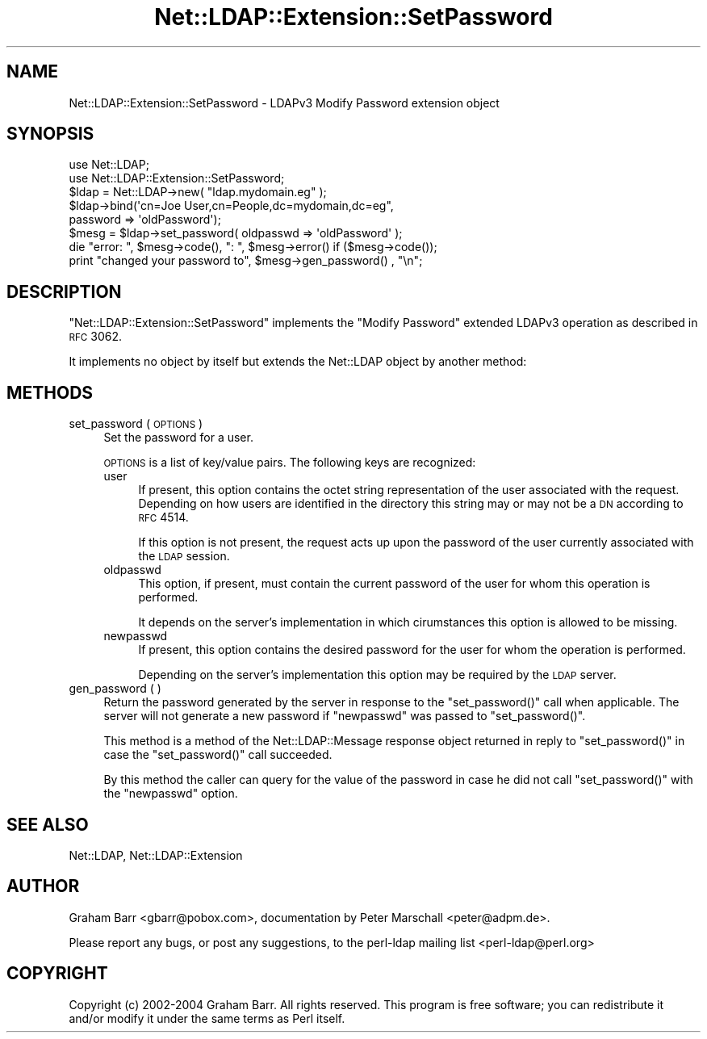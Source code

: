 .\" Automatically generated by Pod::Man 2.25 (Pod::Simple 3.20)
.\"
.\" Standard preamble:
.\" ========================================================================
.de Sp \" Vertical space (when we can't use .PP)
.if t .sp .5v
.if n .sp
..
.de Vb \" Begin verbatim text
.ft CW
.nf
.ne \\$1
..
.de Ve \" End verbatim text
.ft R
.fi
..
.\" Set up some character translations and predefined strings.  \*(-- will
.\" give an unbreakable dash, \*(PI will give pi, \*(L" will give a left
.\" double quote, and \*(R" will give a right double quote.  \*(C+ will
.\" give a nicer C++.  Capital omega is used to do unbreakable dashes and
.\" therefore won't be available.  \*(C` and \*(C' expand to `' in nroff,
.\" nothing in troff, for use with C<>.
.tr \(*W-
.ds C+ C\v'-.1v'\h'-1p'\s-2+\h'-1p'+\s0\v'.1v'\h'-1p'
.ie n \{\
.    ds -- \(*W-
.    ds PI pi
.    if (\n(.H=4u)&(1m=24u) .ds -- \(*W\h'-12u'\(*W\h'-12u'-\" diablo 10 pitch
.    if (\n(.H=4u)&(1m=20u) .ds -- \(*W\h'-12u'\(*W\h'-8u'-\"  diablo 12 pitch
.    ds L" ""
.    ds R" ""
.    ds C` ""
.    ds C' ""
'br\}
.el\{\
.    ds -- \|\(em\|
.    ds PI \(*p
.    ds L" ``
.    ds R" ''
'br\}
.\"
.\" Escape single quotes in literal strings from groff's Unicode transform.
.ie \n(.g .ds Aq \(aq
.el       .ds Aq '
.\"
.\" If the F register is turned on, we'll generate index entries on stderr for
.\" titles (.TH), headers (.SH), subsections (.SS), items (.Ip), and index
.\" entries marked with X<> in POD.  Of course, you'll have to process the
.\" output yourself in some meaningful fashion.
.ie \nF \{\
.    de IX
.    tm Index:\\$1\t\\n%\t"\\$2"
..
.    nr % 0
.    rr F
.\}
.el \{\
.    de IX
..
.\}
.\"
.\" Accent mark definitions (@(#)ms.acc 1.5 88/02/08 SMI; from UCB 4.2).
.\" Fear.  Run.  Save yourself.  No user-serviceable parts.
.    \" fudge factors for nroff and troff
.if n \{\
.    ds #H 0
.    ds #V .8m
.    ds #F .3m
.    ds #[ \f1
.    ds #] \fP
.\}
.if t \{\
.    ds #H ((1u-(\\\\n(.fu%2u))*.13m)
.    ds #V .6m
.    ds #F 0
.    ds #[ \&
.    ds #] \&
.\}
.    \" simple accents for nroff and troff
.if n \{\
.    ds ' \&
.    ds ` \&
.    ds ^ \&
.    ds , \&
.    ds ~ ~
.    ds /
.\}
.if t \{\
.    ds ' \\k:\h'-(\\n(.wu*8/10-\*(#H)'\'\h"|\\n:u"
.    ds ` \\k:\h'-(\\n(.wu*8/10-\*(#H)'\`\h'|\\n:u'
.    ds ^ \\k:\h'-(\\n(.wu*10/11-\*(#H)'^\h'|\\n:u'
.    ds , \\k:\h'-(\\n(.wu*8/10)',\h'|\\n:u'
.    ds ~ \\k:\h'-(\\n(.wu-\*(#H-.1m)'~\h'|\\n:u'
.    ds / \\k:\h'-(\\n(.wu*8/10-\*(#H)'\z\(sl\h'|\\n:u'
.\}
.    \" troff and (daisy-wheel) nroff accents
.ds : \\k:\h'-(\\n(.wu*8/10-\*(#H+.1m+\*(#F)'\v'-\*(#V'\z.\h'.2m+\*(#F'.\h'|\\n:u'\v'\*(#V'
.ds 8 \h'\*(#H'\(*b\h'-\*(#H'
.ds o \\k:\h'-(\\n(.wu+\w'\(de'u-\*(#H)/2u'\v'-.3n'\*(#[\z\(de\v'.3n'\h'|\\n:u'\*(#]
.ds d- \h'\*(#H'\(pd\h'-\w'~'u'\v'-.25m'\f2\(hy\fP\v'.25m'\h'-\*(#H'
.ds D- D\\k:\h'-\w'D'u'\v'-.11m'\z\(hy\v'.11m'\h'|\\n:u'
.ds th \*(#[\v'.3m'\s+1I\s-1\v'-.3m'\h'-(\w'I'u*2/3)'\s-1o\s+1\*(#]
.ds Th \*(#[\s+2I\s-2\h'-\w'I'u*3/5'\v'-.3m'o\v'.3m'\*(#]
.ds ae a\h'-(\w'a'u*4/10)'e
.ds Ae A\h'-(\w'A'u*4/10)'E
.    \" corrections for vroff
.if v .ds ~ \\k:\h'-(\\n(.wu*9/10-\*(#H)'\s-2\u~\d\s+2\h'|\\n:u'
.if v .ds ^ \\k:\h'-(\\n(.wu*10/11-\*(#H)'\v'-.4m'^\v'.4m'\h'|\\n:u'
.    \" for low resolution devices (crt and lpr)
.if \n(.H>23 .if \n(.V>19 \
\{\
.    ds : e
.    ds 8 ss
.    ds o a
.    ds d- d\h'-1'\(ga
.    ds D- D\h'-1'\(hy
.    ds th \o'bp'
.    ds Th \o'LP'
.    ds ae ae
.    ds Ae AE
.\}
.rm #[ #] #H #V #F C
.\" ========================================================================
.\"
.IX Title "Net::LDAP::Extension::SetPassword 3"
.TH Net::LDAP::Extension::SetPassword 3 "2012-09-20" "perl v5.16.2" "User Contributed Perl Documentation"
.\" For nroff, turn off justification.  Always turn off hyphenation; it makes
.\" way too many mistakes in technical documents.
.if n .ad l
.nh
.SH "NAME"
Net::LDAP::Extension::SetPassword \- LDAPv3 Modify Password extension object
.SH "SYNOPSIS"
.IX Header "SYNOPSIS"
.Vb 2
\& use Net::LDAP;
\& use Net::LDAP::Extension::SetPassword;
\&
\& $ldap = Net::LDAP\->new( "ldap.mydomain.eg" );
\&
\& $ldap\->bind(\*(Aqcn=Joe User,cn=People,dc=mydomain,dc=eg",
\&             password => \*(AqoldPassword\*(Aq);
\&
\& $mesg = $ldap\->set_password( oldpasswd => \*(AqoldPassword\*(Aq );
\&
\& die "error: ", $mesg\->code(), ": ", $mesg\->error()  if ($mesg\->code());
\&
\& print "changed your password to", $mesg\->gen_password() , "\en";
.Ve
.SH "DESCRIPTION"
.IX Header "DESCRIPTION"
\&\f(CW\*(C`Net::LDAP::Extension::SetPassword\*(C'\fR implements the \f(CW\*(C`Modify Password\*(C'\fR
extended LDAPv3 operation as described in \s-1RFC\s0 3062.
.PP
It implements no object by itself but extends the Net::LDAP object
by another method:
.SH "METHODS"
.IX Header "METHODS"
.IP "set_password ( \s-1OPTIONS\s0 )" 4
.IX Item "set_password ( OPTIONS )"
Set the password for a user.
.Sp
\&\s-1OPTIONS\s0 is a list of key/value pairs. The following keys are recognized:
.RS 4
.IP "user" 4
.IX Item "user"
If present, this option contains the octet string representation of the
user associated with the request.  Depending on how users are identified
in the directory this string may or may not be a \s-1DN\s0 according to \s-1RFC\s0 4514.
.Sp
If this option is not present, the request acts up upon the password
of the user currently associated with the \s-1LDAP\s0 session.
.IP "oldpasswd" 4
.IX Item "oldpasswd"
This option, if present, must contain the current password of the user
for whom this operation is performed.
.Sp
It depends on the server's implementation in which cirumstances this
option is allowed to be missing.
.IP "newpasswd" 4
.IX Item "newpasswd"
If present, this option contains the desired password for the user for
whom the operation is performed.
.Sp
Depending on the server's implementation this option may be required by
the \s-1LDAP\s0 server.
.RE
.RS 4
.RE
.IP "gen_password ( )" 4
.IX Item "gen_password ( )"
Return the password generated by the server in response to the
\&\f(CW\*(C`set_password()\*(C'\fR call when applicable. The server will not generate
a new password if \f(CW\*(C`newpasswd\*(C'\fR was passed to \f(CW\*(C`set_password()\*(C'\fR.
.Sp
This method is a method of the Net::LDAP::Message response object
returned in reply to \f(CW\*(C`set_password()\*(C'\fR in case the \f(CW\*(C`set_password()\*(C'\fR
call succeeded.
.Sp
By this method the caller can query for the value of the password in
case he did not call \f(CW\*(C`set_password()\*(C'\fR with the \f(CW\*(C`newpasswd\*(C'\fR option.
.SH "SEE ALSO"
.IX Header "SEE ALSO"
Net::LDAP,
Net::LDAP::Extension
.SH "AUTHOR"
.IX Header "AUTHOR"
Graham Barr <gbarr@pobox.com>,
documentation by Peter Marschall <peter@adpm.de>.
.PP
Please report any bugs, or post any suggestions, to the perl-ldap
mailing list <perl\-ldap@perl.org>
.SH "COPYRIGHT"
.IX Header "COPYRIGHT"
Copyright (c) 2002\-2004 Graham Barr. All rights reserved. This program is
free software; you can redistribute it and/or modify it under the same
terms as Perl itself.
